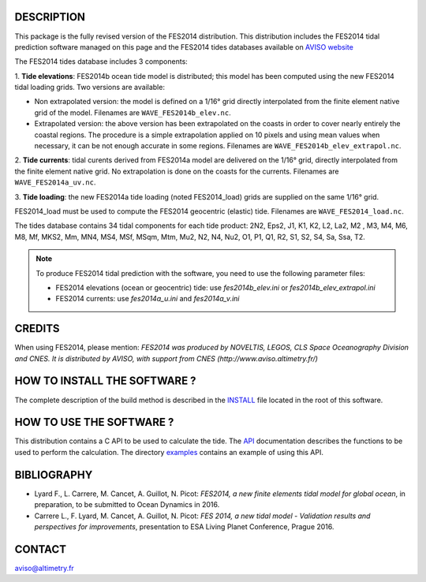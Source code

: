 DESCRIPTION
###########

This package is the fully revised version of the FES2014 distribution.
This distribution includes the FES2014 tidal prediction software managed on this
page and the FES2014 tides databases available on
`AVISO website <http://www.aviso.altimetry.fr/en/data/products/auxiliary
-products/global-tide-fes/>`_

The FES2014 tides database includes 3 components:

1. **Tide elevations**: FES2014b ocean tide model is distributed; this model has
been computed using the new FES2014 tidal loading grids. Two versions
are available:

* Non extrapolated version: the model is defined on a 1/16° grid directly
  interpolated from the finite element native grid of the model. Filenames
  are ``WAVE_FES2014b_elev.nc``.

* Extrapolated version: the above version has been extrapolated on the
  coasts in order to cover nearly entirely the coastal regions. The
  procedure is a simple extrapolation applied on 10 pixels and using mean
  values when necessary, it can be not enough accurate in some regions.
  Filenames are ``WAVE_FES2014b_elev_extrapol.nc``.

2. **Tide currents**: tidal curents derived from FES2014a model are delivered on
the 1/16° grid, directly interpolated from the finite element native grid.
No extrapolation is done on the coasts for the currents. Filenames are
``WAVE_FES2014a_uv.nc``.

3. **Tide loading**: the new FES2014a tide loading (noted FES2014_load) grids
are supplied on the same 1/16° grid.

FES2014_load must be used to compute the FES2014 geocentric (elastic) tide.
Filenames are ``WAVE_FES2014_load.nc``.

The tides database contains 34 tidal components for each tide product: 2N2,
Eps2, J1, K1, K2, L2, La2, M2 , M3, M4, M6, M8, Mf, MKS2, Mm, MN4, MS4, MSf,
MSqm, Mtm, Mu2, N2, N4, Nu2, O1, P1, Q1, R2, S1, S2, S4, Sa, Ssa, T2.

.. note:: To produce FES2014 tidal prediction with the software, you need to use
  the following parameter files:

  * FES2014 elevations (ocean or geocentric) tide: use `fes2014b_elev.ini`
    or `fes2014b_elev_extrapol.ini`

  * FES2014 currents: use `fes2014a_u.ini` and `fes2014a_v.ini`

CREDITS
#######

When using FES2014, please mention: *FES2014 was produced by NOVELTIS, LEGOS,
CLS Space Oceanography Division and CNES. It is distributed by AVISO, with
support from CNES (http://www.aviso.altimetry.fr/)*

HOW TO INSTALL THE SOFTWARE ?
#############################

The complete description of the build method is described in the `INSTALL
<INSTALL>`_ file located in the root of this software.

HOW TO USE THE SOFTWARE ?
#########################

This distribution contains a C API to be used to calculate the tide. The
`API <API.rst>`_ documentation describes the functions to be used to
perform the calculation. The directory `examples <examples>`_ contains an
example of using this API.

BIBLIOGRAPHY
############

* Lyard F., L. Carrere, M. Cancet, A. Guillot, N. Picot: *FES2014, a new finite
  elements tidal model for global ocean*, in preparation, to be submitted to
  Ocean Dynamics in 2016.

* Carrere L., F. Lyard, M. Cancet, A. Guillot, N. Picot: *FES 2014, a new tidal
  model - Validation results and perspectives for improvements*, presentation to
  ESA Living Planet Conference, Prague 2016.

CONTACT
#######

aviso@altimetry.fr